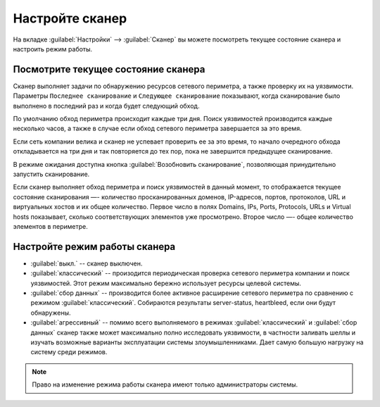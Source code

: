 .. _configure-scanner-ru:

================
Настройте сканер
================

На вкладке :guilabel:`Настройки` --> :guilabel:`Сканер` вы можете посмотреть
текущее состояние сканера и настроить режим работы.

Посмотрите текущее состояние сканера
~~~~~~~~~~~~~~~~~~~~~~~~~~~~~~~~~~~~

Сканер выполняет задачи по обнаружению ресурсов сетевого периметра, а также
проверку их на уязвимости. Параметры ``Последнее сканирование`` и
``Следующее сканирование`` показывают, когда сканирование было выполнено
в последний раз и когда будет следующий обход.

По умолчанию обход периметра происходит каждые три дня. Поиск уязвимостей
производится каждые несколько часов, а также в случае если обход сетевого
периметра завершается за это время.

Если сеть компании велика и сканер не успевает проверить ее за это время,
то начало очередного обхода откладывается на три дня и так повторяется до
тех пор, пока не завершится предыдущее сканирование.

В режиме ожидания доступна кнопка :guilabel:`Возобновить сканирование`,
позволяющая принудительно запустить сканирование.

Если сканер выполняет обход периметра и поиск уязвимостей в данный момент,
то отображается текущее состояние сканирования —- количество просканированных
доменов, IP-адресов, портов, протоколов, URL и виртуальных хостов и их
общее количество. Первое число в полях Domains, IPs, Ports, Protocols, URLs
и Virtual hosts показывает, сколько соответствующих элементов уже просмотрено.
Второе число —- общее количество элементов в периметре. 

Настройте режим работы сканера
~~~~~~~~~~~~~~~~~~~~~~~~~~~~~~

* :guilabel:`выкл.` -- сканер выключен.
* :guilabel:`классический` -- произодится периодическая проверка сетевого
  периметра компании и поиск уязвимостей. Этот режим максимально бережно
  использует ресурсы целевой системы. 
* :guilabel:`сбор данных` -- производится более активное расширение сетевого
  периметра по сравнению с режимом :guilabel:`классический`. Собираются
  результаты server-status, heartbleed, если они будут обнаружены.
* :guilabel:`агрессивный` -- помимо всего выполняемого в режимах
  :guilabel:`классический` и :guilabel:`сбор данных` сканер также может
  максимально полно исследовать уязвимости, в частности заливать шеллы
  и изучать возможные варианты эксплуатации системы злоумышленниками.
  Дает самую большую нагрузку на систему среди режимов.

.. note:: Право на изменение режима работы сканера имеют только администраторы
          системы. 

.. seealso::

   - Вы можете отключить сканирование отдельных доменов, узлов или портов.
     Смотрите :ref:`check-scope-ru`.